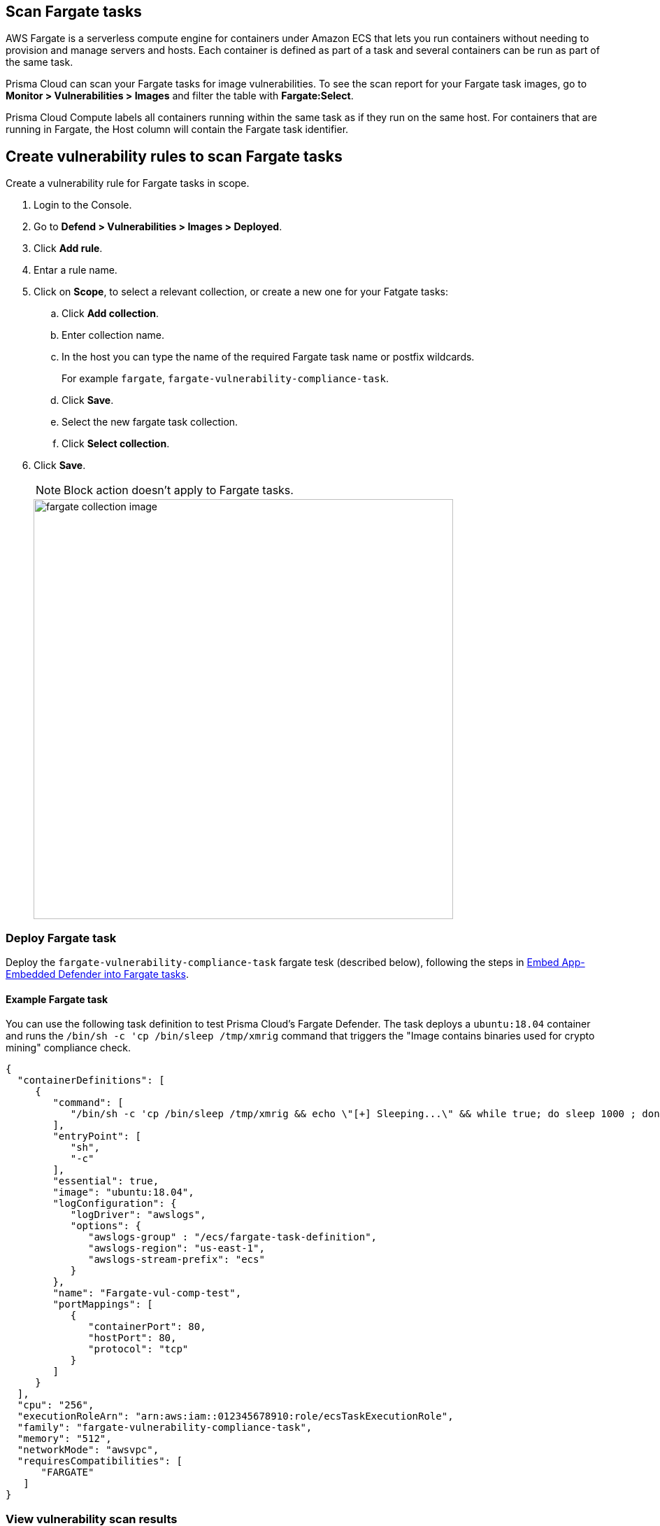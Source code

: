 == Scan Fargate tasks

AWS Fargate is a serverless compute engine for containers under Amazon ECS that lets you run containers without needing to provision and manage servers and hosts.
Each container is defined as part of a task and several containers can be run as part of the same task. 

Prisma Cloud can scan your Fargate tasks for image vulnerabilities.
To see the scan report for your Fargate task images, go to *Monitor > Vulnerabilities > Images* and filter the table with *Fargate:Select*.

Prisma Cloud Compute labels all containers running within the same task as if they run on the same host.
For containers that are running in Fargate, the Host column will contain the Fargate task identifier.


[.task]
== Create vulnerability rules to scan Fargate tasks

Create a vulnerability rule for Fargate tasks in scope.

[.procedure]
. Login to the Console.

. Go to *Defend > Vulnerabilities > Images > Deployed*.

. Click *Add rule*.

. Entar a rule name.

. Click on *Scope*, to select a relevant collection, or create a new one for your Fatgate tasks:

.. Click *Add collection*.

.. Enter collection name.

.. In the host you can type the name of the required Fargate task name or postfix wildcards.
+
For example `fargate`, `fargate-vulnerability-compliance-task`.

.. Click *Save*.

.. Select the new fargate task collection.

.. Click *Select collection*.

. Click *Save*.
+
NOTE: Block action doesn't apply to Fargate tasks.
+
image::fargate_collection_image.png[width=600]


=== Deploy Fargate task

Deploy the `fargate-vulnerability-compliance-task` fargate tesk (described below), following the steps in xref:..priv-docs/admin_guide/install/install_defender/install_app_embedded_defender_fargate.adoc[Embed App-Embedded Defender into Fargate tasks].

==== Example Fargate task

You can use the following task definition to test Prisma Cloud's Fargate Defender.
The task deploys a `ubuntu:18.04` container and runs the `/bin/sh -c 'cp /bin/sleep /tmp/xmrig` command that triggers the "Image contains binaries used for crypto mining" compliance check.

[source,json]
----
{
  "containerDefinitions": [
     {
        "command": [
           "/bin/sh -c 'cp /bin/sleep /tmp/xmrig && echo \"[+] Sleeping...\" && while true; do sleep 1000 ; done'"
        ],
        "entryPoint": [
           "sh",
           "-c"
        ],
        "essential": true,
        "image": "ubuntu:18.04",
        "logConfiguration": {
           "logDriver": "awslogs",
           "options": {
              "awslogs-group" : "/ecs/fargate-task-definition",
              "awslogs-region": "us-east-1",
              "awslogs-stream-prefix": "ecs"
           }
        },
        "name": "Fargate-vul-comp-test",
        "portMappings": [
           {
              "containerPort": 80,
              "hostPort": 80,
              "protocol": "tcp"
           }
        ]
     }
  ],
  "cpu": "256",
  "executionRoleArn": "arn:aws:iam::012345678910:role/ecsTaskExecutionRole",
  "family": "fargate-vulnerability-compliance-task",
  "memory": "512",
  "networkMode": "awsvpc",
  "requiresCompatibilities": [
      "FARGATE"
   ]
}
----

[.task]
=== View vulnerability scan results

[.procedure]
. Navigate to *Monitor > Vulnerabilities > Images > Deployed* and validate that the deployed image appears and contains vulnerabilities.

. To see all images that are related to Fargate tasks, filter the image table by adding the *Fargate:Select* filter.
You can also filter the results by a specific task name or postfix wildcards, example: `fargate-task` OR `fargate-task*`.
Use the *Hosts:* filter to filter the table specifically by hosts.
+
image::fargate_select_filter_vul.png[width=600]

. Search for the `fargate-vulnerability-compliance-task` Fargate task.

. Click on the image to view image details.

.. The associated vulnerabilities will appear under the Vulnerabilities tab

.. Under the Compliance tab, see the following compliance issue: Image contains binaries used for crypto mining

.. See the related Fargate tasks under the *Environment > Fargate Tasks* tab 
+
NOTE: the Host column represents the number of hosts and Fargate tasks that this image is associated with.
+
NOTE: Runtime, Layers, Processes info and Labels tabs are not supported for images scanning by Fargate defenders.
+
image::fargate_image_scan_result.png[width=600]
